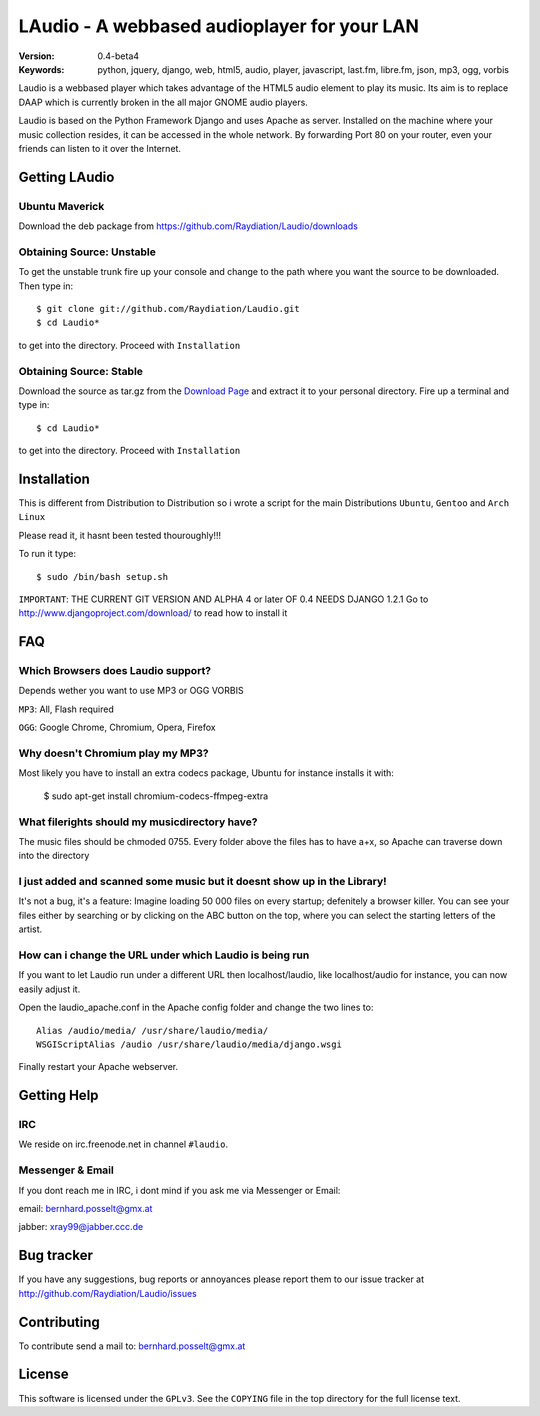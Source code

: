 ==============================================
 LAudio - A webbased audioplayer for your LAN
==============================================

.. image::  http://github.com/downloads/Raydiation/Laudio/screenshot_large_v04.png

:Version: 0.4-beta4
:Keywords: python, jquery, django, web, html5, audio, player, javascript, last.fm, libre.fm, json, mp3, ogg, vorbis

Laudio is a webbased player which takes advantage of the HTML5 audio
element to play its music.
Its aim is to replace DAAP which is currently broken in the all major GNOME
audio players.

Laudio is based on the Python Framework Django and uses Apache as server.
Installed on the machine where your music collection resides, it can be accessed
in the whole network. By forwarding Port 80 on your router,
even your friends can listen to it over the Internet.

Getting LAudio
==============
Ubuntu Maverick
---------------
Download the deb package from https://github.com/Raydiation/Laudio/downloads

Obtaining Source: Unstable
--------------------------

To get the unstable trunk fire up your console and change to the path where you
want the source to be downloaded. Then type in::

    $ git clone git://github.com/Raydiation/Laudio.git
    $ cd Laudio*

to get into the directory. Proceed with ``Installation``

Obtaining Source: Stable
------------------------

Download the source as tar.gz from the `Download Page`_ and extract it to your
personal directory. Fire up a terminal and type in::

    $ cd Laudio*

to get into the directory. Proceed with ``Installation``

Installation
============

This is different from Distribution to Distribution so i wrote a script for the
main Distributions ``Ubuntu``, ``Gentoo`` and ``Arch Linux``

Please read it, it hasnt been tested thouroughly!!!

To run it type::

    $ sudo /bin/bash setup.sh

``IMPORTANT``: THE CURRENT GIT VERSION AND ALPHA 4 or later OF 0.4 NEEDS DJANGO 1.2.1
Go to http://www.djangoproject.com/download/ to read how to install it



.. _`Download Page`: http://github.com/Raydiation/Laudio/downloads
.. _`Ampache`: http://ampache.org/



FAQ
=======================

Which Browsers does Laudio support?
-----------------------------------
Depends wether you want to use MP3 or OGG VORBIS

``MP3``: All, Flash required

``OGG``: Google Chrome, Chromium, Opera, Firefox




Why doesn't Chromium play my MP3?
---------------------------------
Most likely you have to install an extra codecs package, Ubuntu for instance
installs it with:

    $ sudo apt-get install chromium-codecs-ffmpeg-extra




What filerights should my musicdirectory have?
----------------------------------------------
The music files should be chmoded 0755. Every folder above the files has
to have a+x, so Apache can traverse down into the directory




I just added and scanned some music but it doesnt show up in the Library!
-------------------------------------------------------------------------
It's not a bug, it's a feature: Imagine loading 50 000 files on every 
startup; defenitely a browser killer. You can see your files either by
searching or by clicking on the ABC button on the top, where you can 
select the starting letters of the artist.





How can i change the URL under which Laudio is being run
--------------------------------------------------------
If you want to let Laudio run under a different URL then localhost/laudio, like
localhost/audio for instance, you can now easily adjust it.

Open the laudio_apache.conf in the Apache config folder and change the two lines to::

    Alias /audio/media/ /usr/share/laudio/media/
    WSGIScriptAlias /audio /usr/share/laudio/media/django.wsgi

Finally restart your Apache webserver.




Getting Help
============

IRC
---

We reside on irc.freenode.net in channel ``#laudio``.

Messenger & Email
-----------------

If you dont reach me in IRC, i dont mind if you ask me via Messenger or Email:

email: bernhard.posselt@gmx.at

jabber: xray99@jabber.ccc.de

Bug tracker
===========

If you have any suggestions, bug reports or annoyances please report them
to our issue tracker at http://github.com/Raydiation/Laudio/issues

Contributing
============

To contribute send a mail to: bernhard.posselt@gmx.at

License
=======

This software is licensed under the ``GPLv3``. See the ``COPYING``
file in the top directory for the full license text.


